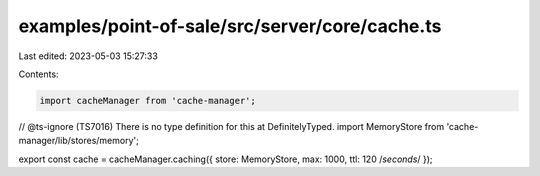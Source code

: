 examples/point-of-sale/src/server/core/cache.ts
===============================================

Last edited: 2023-05-03 15:27:33

Contents:

.. code-block:: ts

    import cacheManager from 'cache-manager';
// @ts-ignore (TS7016) There is no type definition for this at DefinitelyTyped.
import MemoryStore from 'cache-manager/lib/stores/memory';

export const cache = cacheManager.caching({ store: MemoryStore, max: 1000, ttl: 120 /*seconds*/ });


